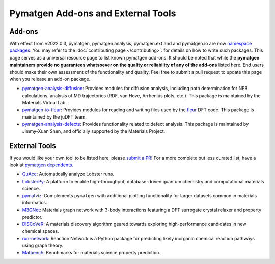 Pymatgen Add-ons and External Tools
===================================

Add-ons
-------

With effect from v2022.0.3, pymatgen, pymatgen.analysis, pymatgen.ext and and pymatgen.io are now
`namespace packages <http://packaging.python.org/guides/packaging-namespace-packages>`_. You may refer to the
:doc:`contributing page </contributing>`. for details on how to write such packages. This page serves as a universal
resource page to list known pymatgen add-ons. It should be noted that while the **pymatgen maintainers provide
no guarantees whatsoever on the quality or reliability of any of the add-ons** listed here. End users should make their
own assessment of the functionality and quality. Feel free to submit a pull request to update this page when you
release an add-on package.

* `pymatgen-analysis-diffusion <http://pypi.org/project/pymatgen-analysis-diffusion>`_: Provides modules for diffusion
  analysis, including path determination for NEB calculations, analysis of MD trajectories (RDF, van Hove, Arrhenius
  plots, etc.). This package is maintained by the Materials Virtual Lab.

* `pymatgen-io-fleur <http://pypi.org/project/pymatgen-io-fleur>`_: Provides modules for reading and writing
  files used by the `fleur <www.flapw.de>`_ DFT code. This package is maintained by the juDFT team.

* `pymatgen-analysis-defects <https://pypi.org/project/pymatgen-analysis-defects>`_: Provides functionality related to
  defect analysis. This package is maintained by Jimmy-Xuan Shen, and officially supported by the Materials Project.

External Tools
--------------

If you would like your own tool to be listed here, please `submit a PR <https://github.com/materialsproject/pymatgen/edit/master/docs_rst/addons.rst>`_! For a more complete but less curated list, have a
look at `pymatgen dependents <https://github.com/materialsproject/pymatgen/network/dependents>`_.

* `QuAcc <https://github.com/JaGeo/LobsterPy>`_: Automatically analyze Lobster runs.

* `LobsterPy <https://github.com/JaGeo/LobsterPy>`_: A platform to enable high-throughput, database-driven quantum
  chemistry and computational materials science.

* `pymatviz <https://github.com/janosh/pymatviz>`_: Complements ``pymatgen`` with additional plotting
  functionality for larger datasets common in materials informatics.

* `M3GNet <https://github.com/materialsvirtuallab/m3gnet>`_: Materials graph network with 3-body interactions featuring
  a DFT surrogate crystal relaxer and property predictor.

* `DiSCoVeR <https://github.com/sparks-baird/mat_discover>`_: A materials discovery algorithm geared towards exploring
  high-performance candidates in new chemical spaces.

* `rxn-network <https://github.com/GENESIS-EFRC/reaction-network>`_: Reaction Network is a Python package for predicting likely
  inorganic chemical reaction pathways using graph theory.

* `Matbench <https://github.com/materialsproject/matbench>`_: Benchmarks for materials science property prediction.
